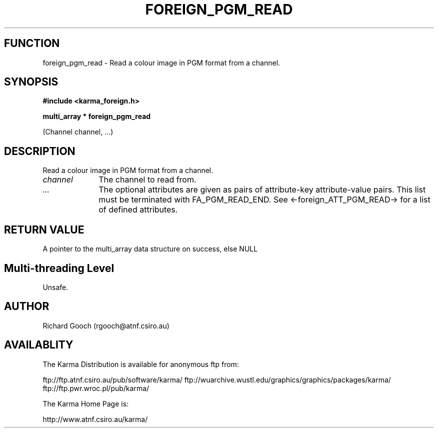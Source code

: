.TH FOREIGN_PGM_READ 3 "24 Dec 2005" "Karma Distribution"
.SH FUNCTION
foreign_pgm_read \- Read a colour image in PGM format from a channel.
.SH SYNOPSIS
.B #include <karma_foreign.h>
.sp
.B multi_array * foreign_pgm_read
.sp
(Channel channel, ...)
.SH DESCRIPTION
Read a colour image in PGM format from a channel.
.IP \fIchannel\fP 1i
The channel to read from.
.IP \fI...\fP 1i
The optional attributes are given as pairs of attribute-key
attribute-value pairs. This list must be terminated with FA_PGM_READ_END.
See <-foreign_ATT_PGM_READ-> for a list of defined attributes.
.SH RETURN VALUE
A pointer to the multi_array data structure on success, else NULL
.SH Multi-threading Level
Unsafe.
.SH AUTHOR
Richard Gooch (rgooch@atnf.csiro.au)
.SH AVAILABLITY
The Karma Distribution is available for anonymous ftp from:

ftp://ftp.atnf.csiro.au/pub/software/karma/
ftp://wuarchive.wustl.edu/graphics/graphics/packages/karma/
ftp://ftp.pwr.wroc.pl/pub/karma/

The Karma Home Page is:

http://www.atnf.csiro.au/karma/
